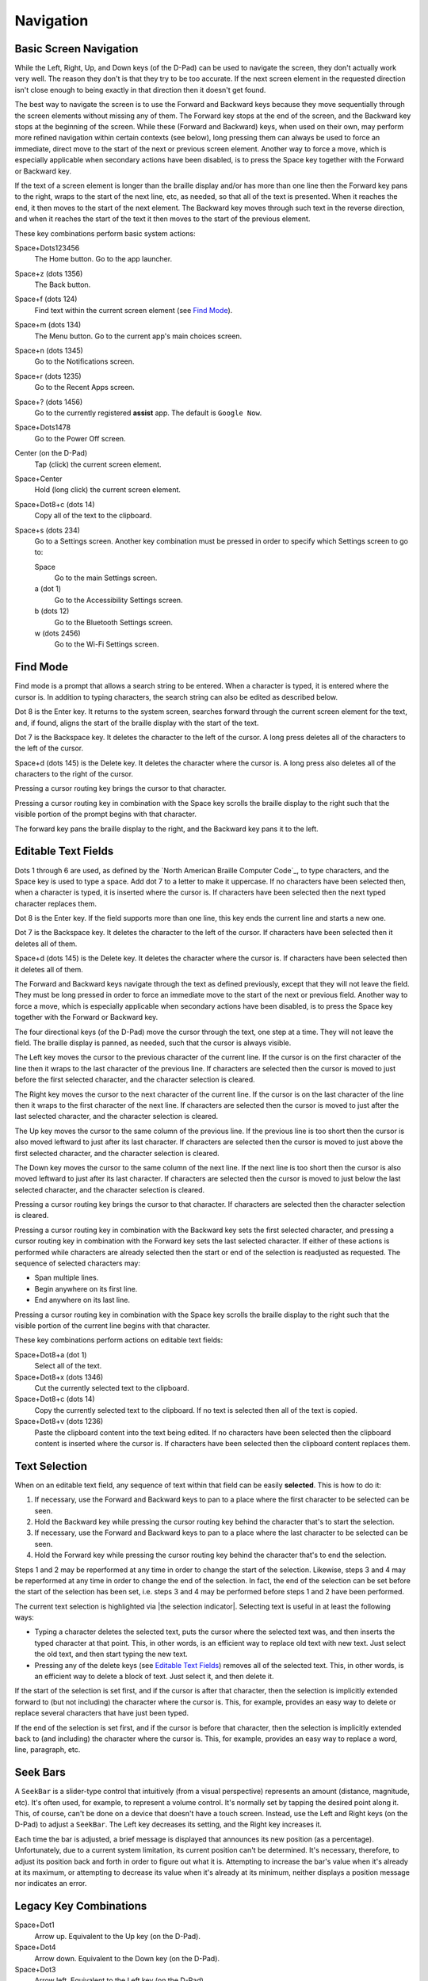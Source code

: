 Navigation
==========

Basic Screen Navigation
-----------------------

While the Left, Right, Up, and Down keys (of the D-Pad) can be used to 
navigate the screen, they don't actually work very well. The reason they 
don't is that they try to be too accurate. If the next screen element in 
the requested direction isn't close enough to being exactly in that 
direction then it doesn't get found.

The best way to navigate the screen is to use the Forward and Backward 
keys because they move sequentially through the screen elements without 
missing any of them. The Forward key stops at the end of the screen, and 
the Backward key stops at the beginning of the screen. While these 
(Forward and Backward) keys, when used on their own, may perform more 
refined navigation within certain contexts (see below), long pressing 
them can always be used to force an immediate, direct move to the start 
of the next or previous screen element. Another way to force a move, 
which is especially applicable when secondary actions have been 
disabled, is to press the Space key together with the Forward or Backward 
key.

If the text of a screen element is longer than the braille display 
and/or has more than one line then the Forward key pans to the right, 
wraps to the start of the next line, etc, as needed, so that all of the 
text is presented. When it reaches the end, it then moves to the start 
of the next element. The Backward key moves through such text in the 
reverse direction, and when it reaches the start of the text it then 
moves to the start of the previous element.

These key combinations perform basic system actions:

Space+Dots123456
  The Home button. Go to the app launcher.

Space+z (dots 1356)
  The Back button.

Space+f (dots 124)
  Find text within the current screen element (see `Find Mode`_).

Space+m (dots 134)
  The Menu button. Go to the current app's main choices screen.

Space+n (dots 1345)
  Go to the Notifications screen.

Space+r (dots 1235)
  Go to the Recent Apps screen.

Space+? (dots 1456)
  Go to the currently registered **assist** app. The default is
  ``Google Now``.

Space+Dots1478
  Go to the Power Off screen.

Center (on the D-Pad)
  Tap (click) the current screen element.

Space+Center
  Hold (long click) the current screen element.

Space+Dot8+c (dots 14)
  Copy all of the text to the clipboard.

Space+s (dots 234)
  Go to a Settings screen. Another key combination must be pressed
  in order to specify which Settings screen to go to:

  Space
    Go to the main Settings screen.

  a (dot 1)
    Go to the Accessibility Settings screen.

  b (dots 12)
    Go to the Bluetooth Settings screen.

  w (dots 2456)
    Go to the Wi-Fi Settings screen.

Find Mode
---------

Find mode is a prompt that allows a search string to be entered. When a 
character is typed, it is entered where the cursor is. In addition to 
typing characters, the search string can also be edited as described 
below.

Dot 8 is the Enter key. It returns to the system screen, searches 
forward through the current screen element for the text, and, if found, 
aligns the start of the braille display with the start of the text.

Dot 7 is the Backspace key. It deletes the character to the left of the 
cursor. A long press deletes all of the characters to the left of the
cursor.

Space+d (dots 145) is the Delete key. It deletes the character where the 
cursor is. A long press also deletes all of the characters to the right
of the cursor.

Pressing a cursor routing key brings the cursor to that character.

Pressing a cursor routing key in combination with the Space key scrolls 
the braille display to the right such that the visible portion of the 
prompt begins with that character.

The forward key pans the braille display to the right, and the Backward 
key pans it to the left.

Editable Text Fields
--------------------

Dots 1 through 6 are used, as defined by the `North American Braille 
Computer Code`_, to type characters, and the Space key is used to type a 
space. Add dot 7 to a letter to make it uppercase. If no characters have been
selected then, when a character is typed, it is inserted where the cursor is.
If characters have been selected then the next typed character replaces them.

Dot 8 is the Enter key. If the field supports more than one line, this 
key ends the current line and starts a new one.

Dot 7 is the Backspace key. It deletes the character to the left of the 
cursor. If characters have been selected then it deletes all of them.

Space+d (dots 145) is the Delete key. It deletes the character where the 
cursor is. If characters have been selected then it deletes all of them.

The Forward and Backward keys navigate through the text as defined 
previously, except that they will not leave the field. They must be long 
pressed in order to force an immediate move to the start of the next or 
previous field. Another way to force a move, which is especially 
applicable when secondary actions have been disabled, is to press the 
Space key together with the Forward or Backward key.

The four directional keys (of the D-Pad) move the cursor through the 
text, one step at a time. They will not leave the field. The braille 
display is panned, as needed, such that the cursor is always visible.

The Left key moves the cursor to the previous character of the current 
line. If the cursor is on the first character of the line then it wraps 
to the last character of the previous line. If characters are selected 
then the cursor is moved to just before the first selected character, 
and the character selection is cleared.

The Right key moves the cursor to the next character of the current 
line. If the cursor is on the last character of the line then it wraps 
to the first character of the next line. If characters are selected then 
the cursor is moved to just after the last selected character, and the 
character selection is cleared.

The Up key moves the cursor to the same column of the previous line. If 
the previous line is too short then the cursor is also moved leftward to 
just after its last character. If characters are selected then the 
cursor is moved to just above the first selected character, and the 
character selection is cleared.

The Down key moves the cursor to the same column of the next line. If 
the next line is too short then the cursor is also moved leftward to 
just after its last character. If characters are selected then the 
cursor is moved to just below the last selected character, and the 
character selection is cleared.

Pressing a cursor routing key brings the cursor to that character. If 
characters are selected then the character selection is cleared.

Pressing a cursor routing key in combination with the Backward key sets 
the first selected character, and pressing a cursor routing key in 
combination with the Forward key sets the last selected character. If 
either of these actions is performed while characters are already 
selected then the start or end of the selection is readjusted as 
requested. The sequence of selected characters may:

* Span multiple lines.
* Begin anywhere on its first line.
* End anywhere on its last line.

Pressing a cursor routing key in combination with the Space key scrolls 
the braille display to the right such that the visible portion of the 
current line begins with that character.

These key combinations perform actions on editable text fields:

Space+Dot8+a (dot 1)
  Select all of the text.

Space+Dot8+x (dots 1346)
  Cut the currently selected text to the clipboard.

Space+Dot8+c (dots 14)
  Copy the currently selected text to the clipboard. If no text is
  selected then all of the text is copied.

Space+Dot8+v (dots 1236)
  Paste the clipboard content into the text being edited. If no
  characters have been selected then the clipboard content is inserted
  where the cursor is. If characters have been selected then the
  clipboard content replaces them.

Text Selection
--------------

When on an editable text field, any sequence of text within that field 
can be easily **selected**. This is how to do it:

1) If necessary, use the Forward and Backward keys to pan to a place where the
   first character to be selected can be seen.

2) Hold the Backward key while pressing the cursor routing key behind the 
   character that's to start the selection.

3) If necessary, use the Forward and Backward keys to pan to a place where the
   last character to be selected can be seen.

4) Hold the Forward key while pressing the cursor routing key behind the 
   character that's to end the selection.

Steps 1 and 2 may be reperformed at any time in order to change the start of
the selection. Likewise, steps 3 and 4 may be reperformed at any time in order
to change the end of the selection. In fact, the end of the selection can be
set before the start of the selection has been set, i.e. steps 3 and 4 may be
performed before steps 1 and 2 have been performed.

The current text selection is highlighted via |the selection indicator|.
Selecting text is useful in at least the following ways:

* Typing a character deletes the selected text, puts the cursor where
  the selected text was, and then inserts the typed character at that point.
  This, in other words, is an efficient way to replace old text with new text.
  Just select the old text, and then start typing the new text.

* Pressing any of the delete keys (see `Editable Text Fields`_) removes all of
  the selected text. This, in other words, is an efficient way to delete a
  block of text. Just select it, and then delete it.

If the start of the selection is set first, and if the cursor is after that
character, then the selection is implicitly extended forward to (but not
including) the character where the cursor is. This, for example, provides an
easy way to delete or replace several characters that have just been typed.

If the end of the selection is set first, and if the cursor is before that
character, then the selection is implicitly extended back to (and including)
the character where the cursor is. This, for example, provides an easy way to
replace a word, line, paragraph, etc.

Seek Bars
---------

A ``SeekBar`` is a slider-type control that intuitively (from a visual 
perspective) represents an amount (distance, magnitude, etc). It's often 
used, for example, to represent a volume control. It's normally set by 
tapping the desired point along it. This, of course, can't be done on a 
device that doesn't have a touch screen. Instead, use the Left and Right 
keys (on the D-Pad) to adjust a ``SeekBar``. The Left key decreases its 
setting, and the Right key increases it.

Each time the bar is adjusted, a brief message is displayed that 
announces its new position (as a percentage). Unfortunately, due to a 
current system limitation, its current position can't be determined. 
It's necessary, therefore, to adjust its position back and forth in 
order to figure out what it is. Attempting to increase the bar's value 
when it's already at its maximum, or attempting to decrease its value 
when it's already at its minimum, neither displays a position message 
nor indicates an error.

Legacy Key Combinations
-----------------------

Space+Dot1
  Arrow up. Equivalent to the Up key (on the D-Pad).

Space+Dot4
  Arrow down. Equivalent to the Down key (on the D-Pad).

Space+Dot3
  Arrow left. Equivalent to the Left key (on the D-Pad).

Space+Dot6
  Arrow right. Equivalent to the Right key (on the D-Pad).

Space+Dots45
  Enter a ``tab``. A number of apps use this character for moving
  forward through their control widgets.

Space+Dots12
  Enter a ``shift tab``. A number of apps use this character for moving
  backward through their control widgets.

